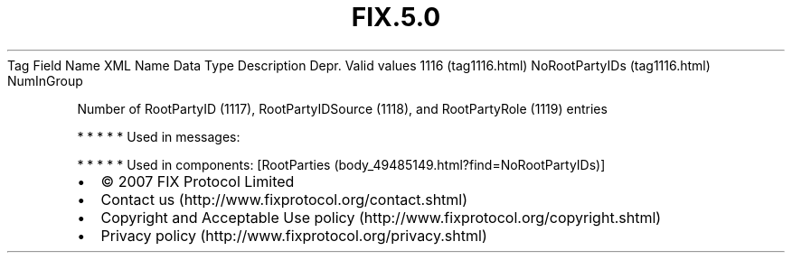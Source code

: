 .TH FIX.5.0 "" "" "Tag #1116"
Tag
Field Name
XML Name
Data Type
Description
Depr.
Valid values
1116 (tag1116.html)
NoRootPartyIDs (tag1116.html)
NumInGroup
.PP
Number of RootPartyID (1117), RootPartyIDSource (1118), and
RootPartyRole (1119) entries
.PP
   *   *   *   *   *
Used in messages:
.PP
   *   *   *   *   *
Used in components:
[RootParties (body_49485149.html?find=NoRootPartyIDs)]

.PD 0
.P
.PD

.PP
.PP
.IP \[bu] 2
© 2007 FIX Protocol Limited
.IP \[bu] 2
Contact us (http://www.fixprotocol.org/contact.shtml)
.IP \[bu] 2
Copyright and Acceptable Use policy (http://www.fixprotocol.org/copyright.shtml)
.IP \[bu] 2
Privacy policy (http://www.fixprotocol.org/privacy.shtml)
